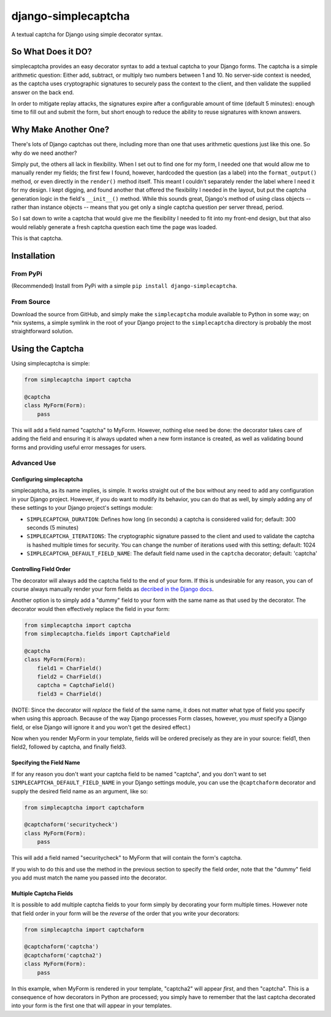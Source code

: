 django-simplecaptcha
====================

A textual captcha for Django using simple decorator syntax.

So What Does it DO?
-------------------

simplecaptcha provides an easy decorator syntax to add a textual captcha
to your Django forms. The captcha is a simple arithmetic question:
Either add, subtract, or multiply two numbers between 1 and 10. No
server-side context is needed, as the captcha uses cryptographic
signatures to securely pass the context to the client, and then validate
the supplied answer on the back end.

In order to mitigate replay attacks, the signatures expire after a
configurable amount of time (default 5 minutes): enough time to fill out
and submit the form, but short enough to reduce the ability to reuse
signatures with known answers.

Why Make Another One?
---------------------

There's lots of Django captchas out there, including more than one that
uses arithmetic questions just like this one. So why do we need another?

Simply put, the others all lack in flexibility. When I set out to find
one for my form, I needed one that would allow me to manually render my
fields; the first few I found, however, hardcoded the question (as a
label) into the ``format_output()`` method, or even directly in the
``render()`` method itself. This meant I couldn't separately render the
label where I need it for my design. I kept digging, and found another
that offered the flexibility I needed in the layout, but put the captcha
generation logic in the field's ``__init__()`` method. While this sounds
great, Django's method of using class objects -- rather than instance
objects -- means that you get only a single captcha question per server
thread, period.

So I sat down to write a captcha that would give me the flexibility I
needed to fit into my front-end design, but that also would reliably
generate a fresh captcha question each time the page was loaded.

This is that captcha.

Installation
------------

From PyPi
~~~~~~~~~

(Recommended)
Install from PyPi with a simple ``pip install django-simplecaptcha``.

From Source
~~~~~~~~~~~

Download the source from GitHub, and simply make the ``simplecaptcha``
module available to Python in some way; on \*nix systems, a simple symlink
in the root of your Django project to the ``simplecaptcha`` directory is
probably the most straightforward solution.

Using the Captcha
-----------------

Using simplecaptcha is simple:

.. code:: python

    from simplecaptcha import captcha

    @captcha
    class MyForm(Form):
        pass

This will add a field named "captcha" to MyForm. However, nothing else
need be done: the decorator takes care of adding the field and ensuring
it is always updated when a new form instance is created, as well as
validating bound forms and providing useful error messages for users.

Advanced Use
~~~~~~~~~~~~

Configuring simplecaptcha
^^^^^^^^^^^^^^^^^^^^^^^^^

simplecaptcha, as its name implies, is simple. It works straight out of
the box without any need to add any configuration in your Django
project. However, if you do want to modify its behavior, you can do that
as well, by simply adding any of these settings to your Django project's
settings module:

-  ``SIMPLECAPTCHA_DURATION``: Defines how long (in seconds) a captcha
   is considered valid for; default: 300 seconds (5 minutes)
-  ``SIMPLECAPTCHA_ITERATIONS``: The cryptographic signature passed to
   the client and used to validate the captcha is hashed multiple times
   for security. You can change the number of iterations used with this
   setting; default: 1024
-  ``SIMPLECAPTCHA_DEFAULT_FIELD_NAME``: The default field name used in
   the ``captcha`` decorator; default: 'captcha'

Controlling Field Order
^^^^^^^^^^^^^^^^^^^^^^^

The decorator will always add the captcha field to the end of your form.
If this is undesirable for any reason, you can of course always manually
render your form fields as `decribed in the Django
docs <https://docs.djangoproject.com/en/1.7/topics/forms/#rendering-fields-manually>`__.

Another option is to simply add a "dummy" field to your form with the
same name as that used by the decorator. The decorator would then
effectively replace the field in your form:

.. code:: python

    from simplecaptcha import captcha
    from simplecaptcha.fields import CaptchaField

    @captcha
    class MyForm(Form):
        field1 = CharField()
        field2 = CharField()
        captcha = CaptchaField()
        field3 = CharField()

(NOTE: Since the decorator will *replace* the field of the same name, it
does not matter what type of field you specify when using this approach.
Because of the way Django processes Form classes, however, you *must*
specify a Django field, or else Django will ignore it and you won't get
the desired effect.)

Now when you render MyForm in your template, fields will be ordered
precisely as they are in your source: field1, then field2, followed by
captcha, and finally field3.

Specifying the Field Name
^^^^^^^^^^^^^^^^^^^^^^^^^

If for any reason you don't want your captcha field to be named
"captcha", and you don't want to set
``SIMPLECAPTCHA_DEFAULT_FIELD_NAME`` in your Django settings module, you
can use the ``@captchaform`` decorator and supply the desired field name
as an argument, like so:

.. code:: python

    from simplecaptcha import captchaform

    @captchaform('securitycheck')
    class MyForm(Form):
        pass

This will add a field named "securitycheck" to MyForm that will contain
the form's captcha.

If you wish to do this and use the method in the previous section to
specify the field order, note that the "dummy" field you add must match
the name you passed into the decorator.

Multiple Captcha Fields
^^^^^^^^^^^^^^^^^^^^^^^

It is possible to add multiple captcha fields to your form simply by
decorating your form multiple times. However note that field order in
your form will be the *reverse* of the order that you write your
decorators:

.. code:: python

    from simplecaptcha import captchaform

    @captchaform('captcha')
    @captchaform('captcha2')
    class MyForm(Form):
        pass

In this example, when MyForm is rendered in your template, "captcha2"
will appear *first*, and then "captcha". This is a consequence of how
decorators in Python are processed; you simply have to remember that the
last captcha decorated into your form is the first one that will appear
in your templates.
